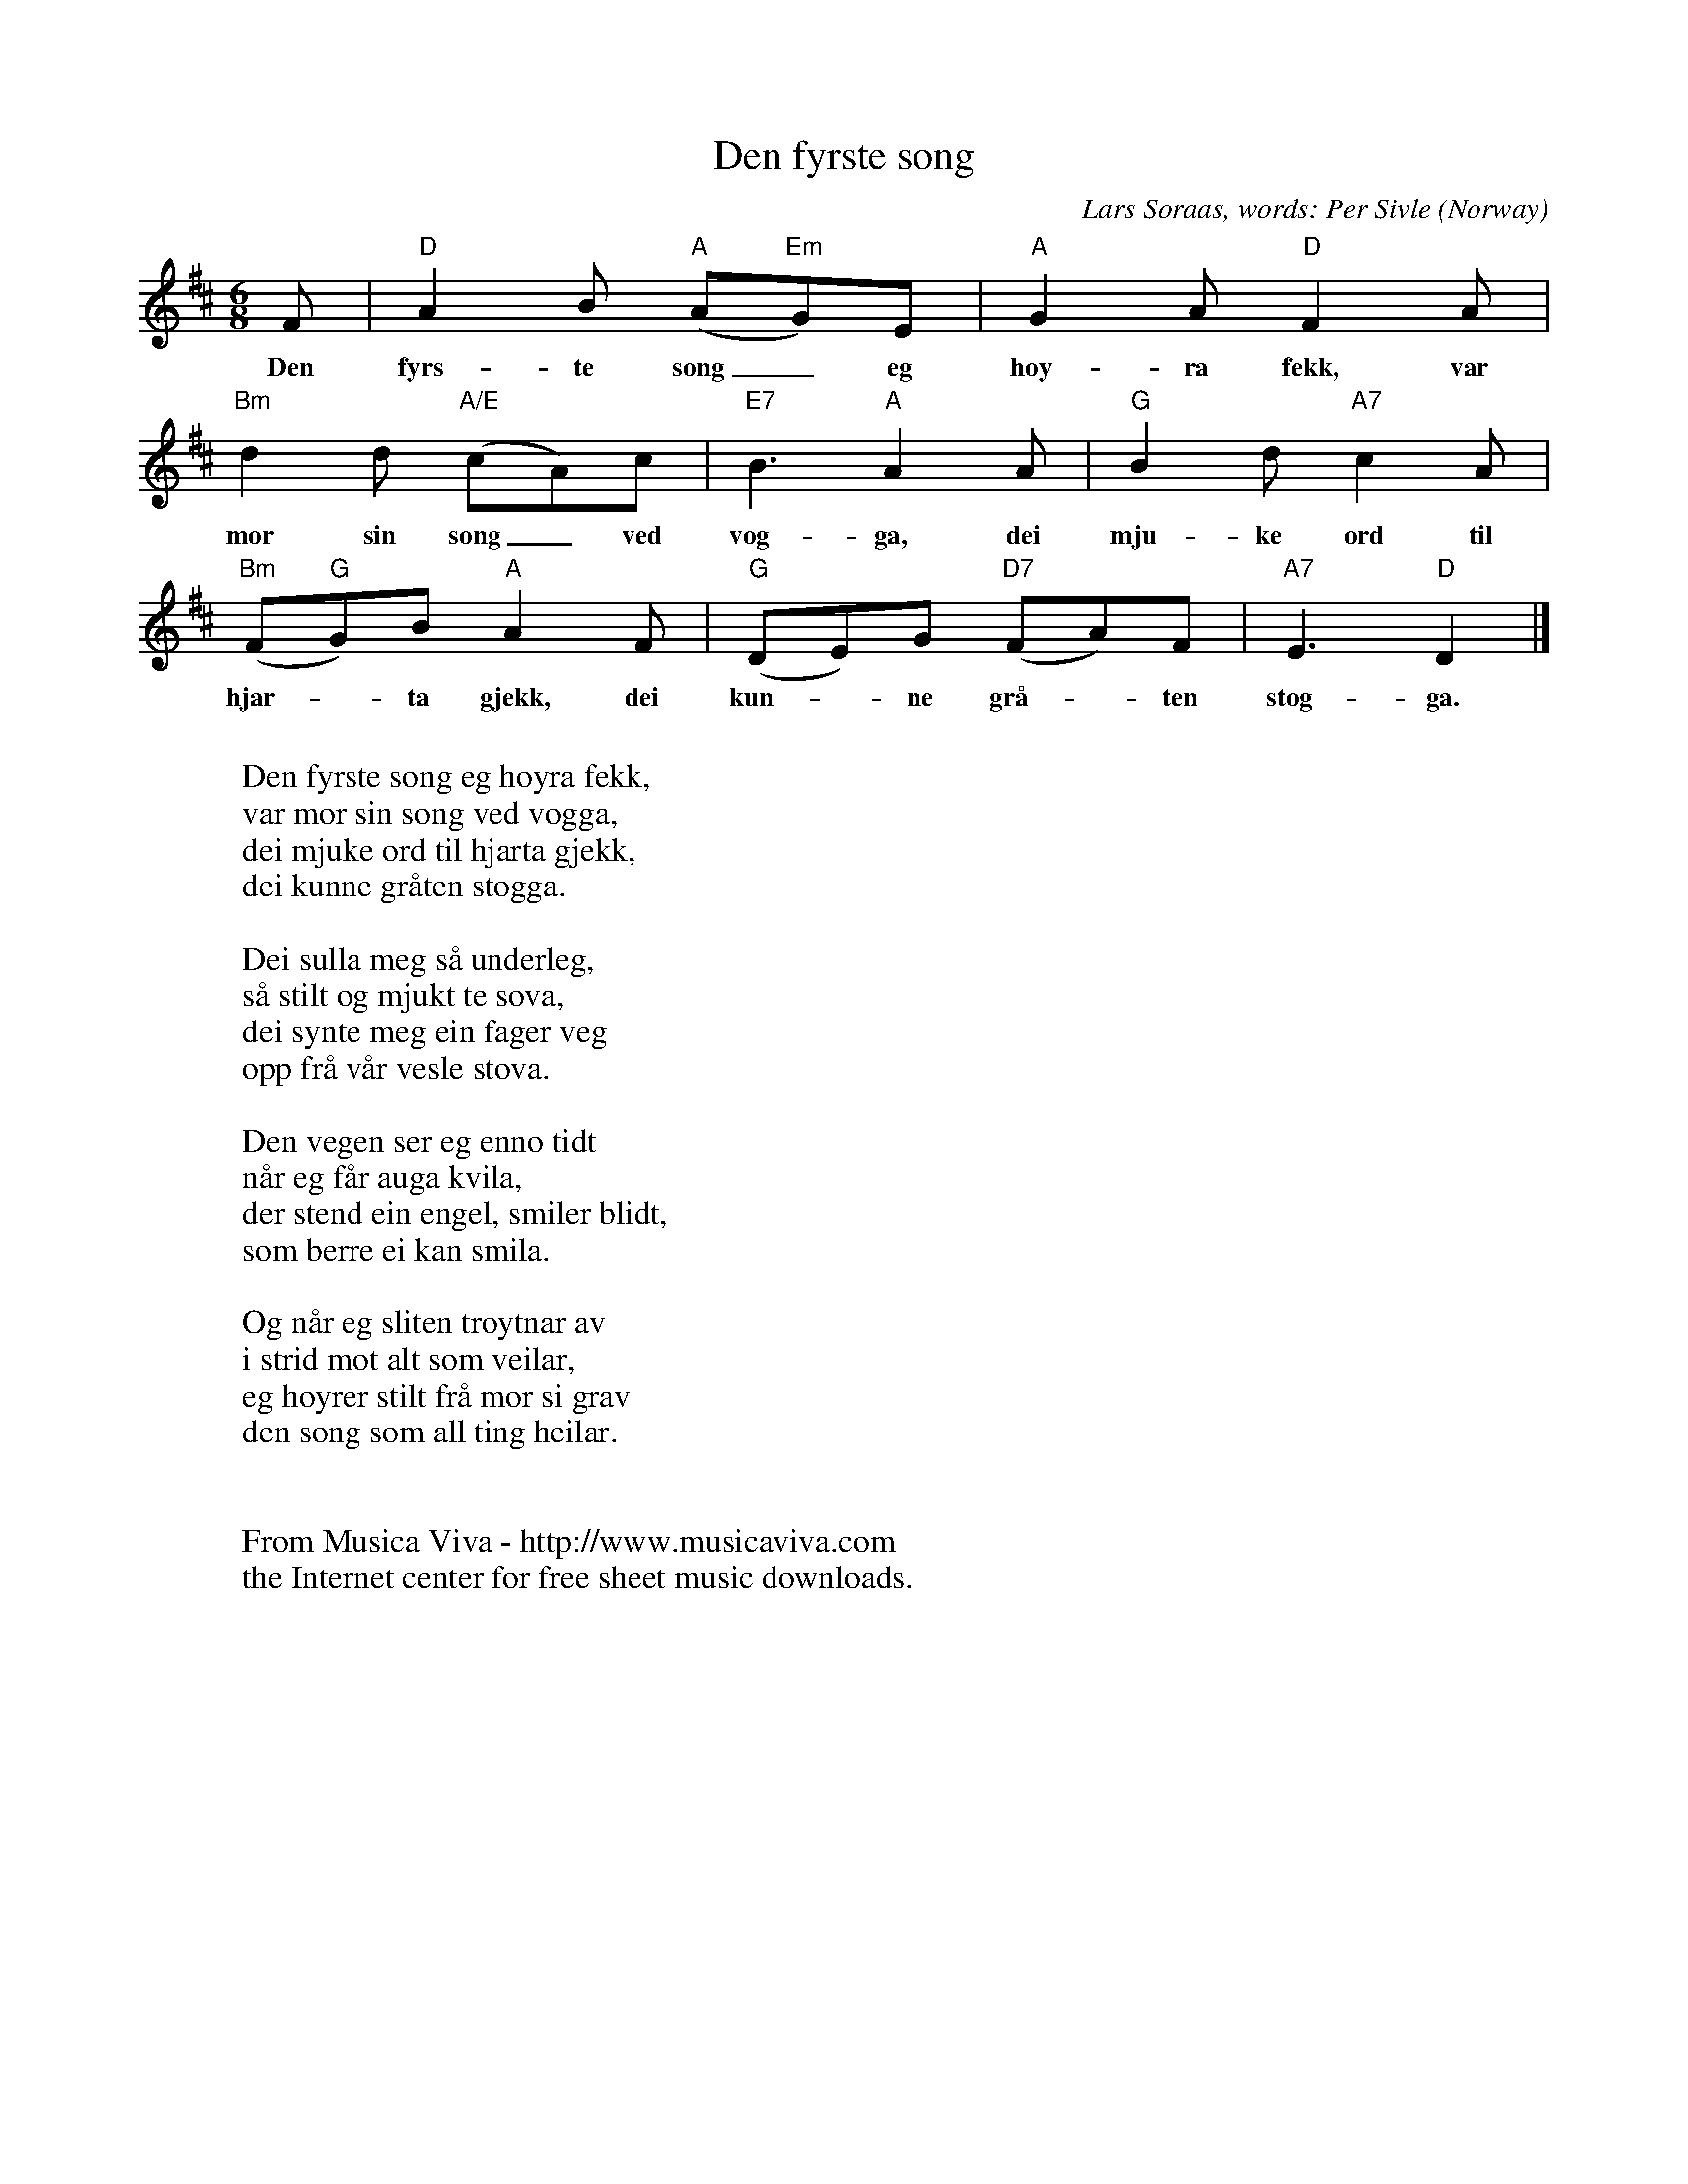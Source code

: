 X:2861
T:Den fyrste song
C:Lars S\oraas, words: Per Sivle
O:Norway
Z:Transcribed by Frank Nordberg - http://www.musicaviva.com
F:http://abc.musicaviva.com/tunes/soraas-lars/soeraas-den-fyrste-song.abc
M:6/8
L:1/8
K:D
F|"D"A2B ("A"A"Em"G)E|"A"G2A "D"F2A|
w:Den fyrs-te song_ eg h\oy-ra fekk, var
"Bm"d2d "A/E"(cA)c|"E7"B3 "A"A2A|"G"B2d "A7"c2A|
w:mor sin song_ ved vog-ga, dei mju-ke ord til
("Bm"F"G"G)B "A"A2F|"G"(DE)G "D7"(FA)F|"A7"E3"D"D2|]
w:hjar--ta gjekk, dei kun--ne gr\aa--ten stog-ga.
W:
W:Den fyrste song eg h\oyra fekk,
W:var mor sin song ved vogga,
W:dei mjuke ord til hjarta gjekk,
W:dei kunne gr\aaten stogga.
W:
W:Dei sulla meg s\aa underleg,
W:s\aa stilt og mjukt te sova,
W:dei synte meg ein fager veg
W:opp fr\aa v\aar vesle stova.
W:
W:Den vegen ser eg enno tidt
W:n\aar eg f\aar auga kvila,
W:der stend ein engel, smiler blidt,
W:som berre ei kan smila.
W:
W:Og n\aar eg sliten tr\oytnar av
W:i strid mot alt som veilar,
W:eg h\oyrer stilt fr\aa mor si grav
W:den song som all ting heilar.
W:
W:
W:  From Musica Viva - http://www.musicaviva.com
W:  the Internet center for free sheet music downloads.


